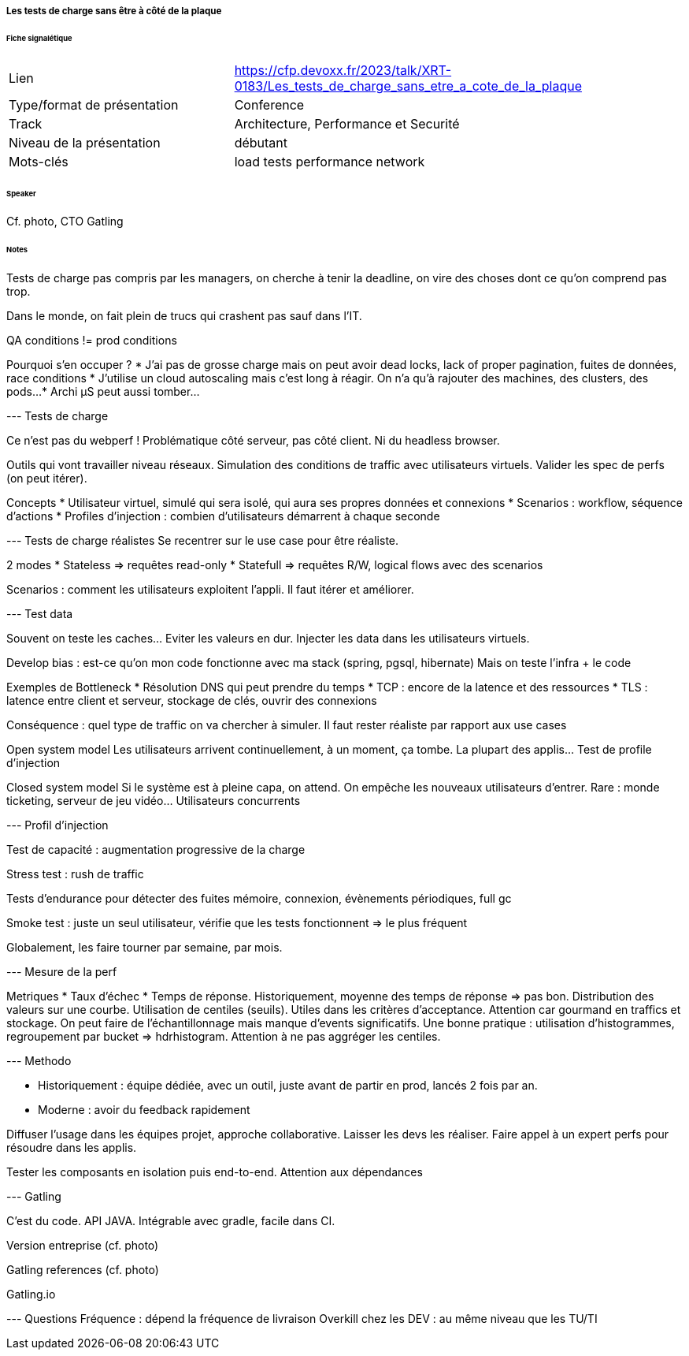 ===== Les tests de charge sans être à côté de la plaque

====== Fiche signalétique

[cols="1,2"]
|===

|Lien
|https://cfp.devoxx.fr/2023/talk/XRT-0183/Les_tests_de_charge_sans_etre_a_cote_de_la_plaque

|Type/format de présentation
|Conference

|Track
|Architecture, Performance et Securité

|Niveau de la présentation
|débutant

|Mots-clés 	
|load tests performance network

|===

====== Speaker

Cf. photo, CTO Gatling

====== Notes

Tests de charge pas compris par les managers, on cherche à tenir la deadline, on vire des choses dont ce qu'on comprend pas trop.

Dans le monde, on fait plein de trucs qui crashent pas sauf dans l'IT.

QA conditions != prod conditions

Pourquoi s'en occuper ?
* J'ai pas de grosse charge mais on peut avoir dead locks, lack of proper pagination, fuites de données, race conditions
* J'utilise un cloud autoscaling mais c'est long à réagir. On n'a qu'à rajouter des machines, des clusters, des pods...
* Archi µS peut aussi tomber...

--- Tests de charge

Ce n'est pas du webperf ! Problématique côté serveur, pas côté client. Ni du headless browser.

Outils qui vont travailler niveau réseaux. Simulation des conditions de traffic avec utilisateurs virtuels. Valider les spec de perfs (on peut itérer).

Concepts
* Utilisateur virtuel, simulé qui sera isolé, qui aura ses propres données et connexions
* Scenarios : workflow, séquence d'actions
* Profiles d'injection : combien d'utilisateurs démarrent à chaque seconde

--- Tests de charge réalistes
Se recentrer sur le use case pour être réaliste.

2 modes
* Stateless => requêtes read-only
* Statefull => requêtes R/W, logical flows avec des scenarios

Scenarios : comment les utilisateurs exploitent l'appli. Il faut itérer et améliorer.

--- Test data

Souvent on teste les caches... Eviter les valeurs en dur. Injecter les data dans les utilisateurs virtuels.

Develop bias : est-ce qu'on mon code fonctionne avec ma stack (spring, pgsql, hibernate)
Mais on teste l'infra + le code

Exemples de Bottleneck
* Résolution DNS qui peut prendre du temps
* TCP : encore de la latence et des ressources
* TLS : latence entre client et serveur, stockage de clés, ouvrir des connexions

Conséquence : quel type de traffic on va chercher à simuler. Il faut rester réaliste par rapport aux use cases

Open system model
Les utilisateurs arrivent continuellement, à un moment, ça tombe. La plupart des applis... Test de profile d'injection

Closed system model
Si le système est à pleine capa, on attend. On empêche les nouveaux utilisateurs d'entrer. Rare : monde ticketing, serveur de jeu vidéo... Utilisateurs concurrents

--- Profil d'injection

Test de capacité : augmentation progressive de la charge

Stress test : rush de traffic

Tests d'endurance pour détecter des fuites mémoire, connexion, évènements périodiques, full gc

Smoke test : juste un seul utilisateur, vérifie que les tests fonctionnent => le plus fréquent

Globalement, les faire tourner par semaine, par mois.

--- Mesure de la perf

Metriques
* Taux d'échec
* Temps de réponse. Historiquement, moyenne des temps de réponse => pas bon. Distribution des valeurs sur une courbe. Utilisation de centiles (seuils). Utiles dans les critères d'acceptance. Attention car gourmand en traffics et stockage. On peut faire de l'échantillonnage mais manque d'events significatifs. Une bonne pratique : utilisation d'histogrammes, regroupement par bucket => hdrhistogram. Attention à ne pas aggréger les centiles. 

--- Methodo

* Historiquement : équipe dédiée, avec un outil, juste avant de partir en prod, lancés 2 fois par an.
* Moderne : avoir du feedback rapidement

Diffuser l'usage dans les équipes projet, approche collaborative. Laisser les devs les réaliser. Faire appel à un expert perfs pour résoudre dans les applis.

Tester les composants en isolation puis end-to-end. Attention aux dépendances

--- Gatling

C'est du code. API JAVA. Intégrable avec gradle, facile dans CI.

Version entreprise (cf. photo)

Gatling references (cf. photo)

Gatling.io

--- Questions
Fréquence : dépend la fréquence de livraison
Overkill chez les DEV : au même niveau que les TU/TI